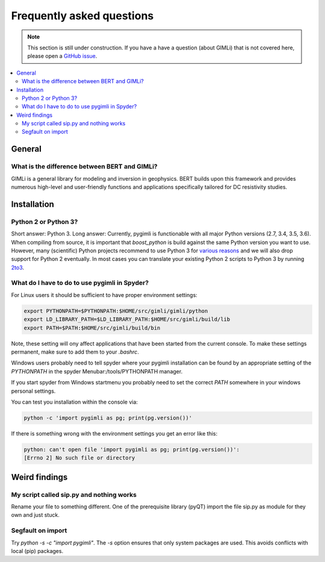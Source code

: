 .. _sec:faq:

Frequently asked questions
==========================

.. note::

  This section is still under construction. If you have a have a question
  (about GIMLi) that is not covered here, please open a `GitHub issue
  <https://github.com/gimli-org/gimli/issues>`_.

.. contents::
  :local:
  :backlinks: top

General
-------

What is the difference between BERT and GIMLi?
..............................................

GIMLi is a general library for modeling and inversion in geophysics. BERT
builds upon this framework and provides numerous high-level and user-friendly
functions and applications specifically tailored for DC resistivity studies.

Installation
------------

Python 2 or Python 3?
.....................

Short answer: Python 3. Long answer: Currently, pygimli is functionable with all
major Python versions (2.7, 3.4, 3.5, 3.6). When compiling from source, it is
important that *boost_python* is build against the same Python version you want
to use. However, many (scientific) Python projects recommend to use Python 3 for
`various reasons <http://python-3-for-scientists.readthedocs.io/>`_ and we will
also drop support for Python 2 eventually. In most cases you can translate your
existing Python 2 scripts to Python 3 by running `2to3
<https://docs.python.org/2/library/2to3.html>`_.

What do I have to do to use pygimli in Spyder?
..............................................

For Linux users it should be sufficient to have proper environment settings:

.. code:: bash

  export PYTHONPATH=$PYTHONPATH:$HOME/src/gimli/gimli/python
  export LD_LIBRARY_PATH=$LD_LIBRARY_PATH:$HOME/src/gimli/build/lib
  export PATH=$PATH:$HOME/src/gimli/build/bin

Note, these setting will ony affect applications that have been started from the
current console.
To make these settings permanent, make sure to add them to your *.bashrc*.

Windows users probably need to tell spyder where your pygimli
installation can be found by an appropriate setting of
the `PYTHONPATH` in the spyder Menubar:/tools/PYTHONPATH manager.

If you start spyder from Windows startmenu you probably need to set the
correct `PATH` somewhere in your windows personal settings.

You can test you installation within the console via:

.. code:: bash

  python -c 'import pygimli as pg; print(pg.version())'

If there is something wrong with the environment settings
you get an error like this:

.. code:: bash

  python: can't open file 'import pygimli as pg; print(pg.version())':
  [Errno 2] No such file or directory


Weird findings
--------------

My script called sip.py and nothing works
.........................................

Rename your file to something different. One of the prerequisite library (pyQT)
import the file sip.py as module for they own and just stuck.

Segfault on import
..................

Try `python -s -c "import pygimli"`. The `-s` option ensures that only system
packages are used. This avoids conflicts with local (pip) packages.
